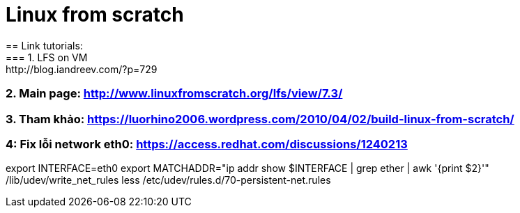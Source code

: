 = Linux from scratch
== Link tutorials:
=== 1. LFS on VM: http://blog.iandreev.com/?p=729
=== 2. Main page: http://www.linuxfromscratch.org/lfs/view/7.3/
=== 3. Tham khảo: https://luorhino2006.wordpress.com/2010/04/02/build-linux-from-scratch/
=== 4: Fix lỗi network eth0: https://access.redhat.com/discussions/1240213

==== 
export INTERFACE=eth0
export MATCHADDR="ip addr show $INTERFACE | grep ether | awk '{print $2}'"
/lib/udev/write_net_rules
less /etc/udev/rules.d/70-persistent-net.rules


